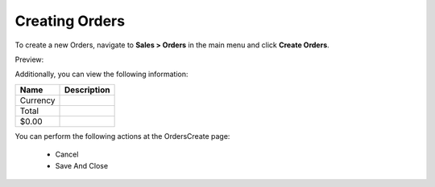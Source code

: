 Creating Orders
---------------

To create a new Orders, navigate to **Sales > Orders** in the main menu and click **Create Orders**.

Preview:

.. image:: /user_guide/img/sales/orders/OrdersCreate.png
   :class: with-border

Additionally, you can view the following information:

+----------+-------------+
| Name     | Description |
+==========+=============+
| Currency |             |
+----------+-------------+
| Total    |             |
+----------+-------------+
| $0.00    |             |
+----------+-------------+

You can perform the following actions at the OrdersCreate page:

 * Cancel

 * Save And Close



